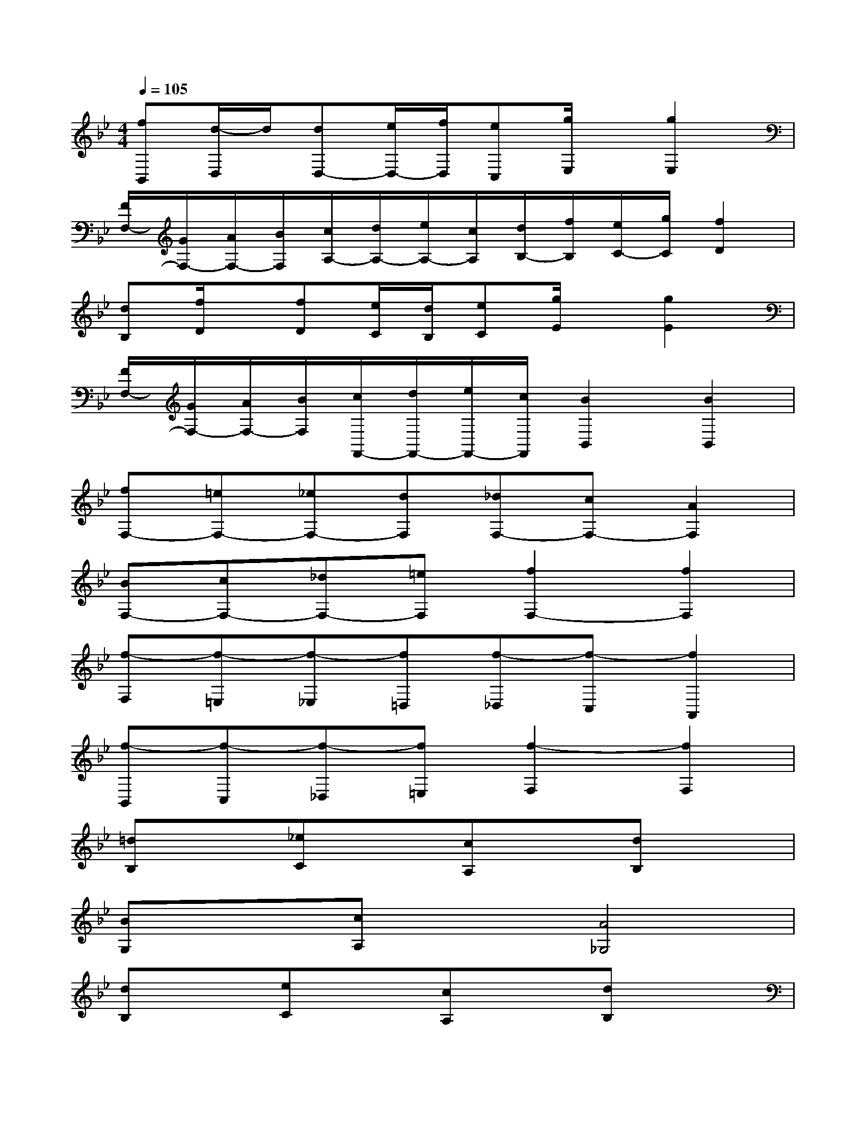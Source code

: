 X:1
T:
M:4/4
L:1/8
Q:1/4=105
K:Bb%2flats
V:1
[fB,,][d/2-D,/2]d/2[dD,-][e/2D,/2-][f/2D,/2][eC,][g/2E,/2]x/2[g2E,2]|
[F/2F,/2-][G/2F,/2-][A/2F,/2-][B/2F,/2][c/2A,/2-][d/2A,/2-][e/2A,/2-][c/2A,/2][d/2B,/2-][f/2B,/2][e/2C/2-][g/2C/2][f2D2]|
[dB,][f/2D/2]x/2[fD][e/2C/2][d/2B,/2][eC][g/2E/2]x/2[g2E2]|
[F/2F,/2-][G/2F,/2-][A/2F,/2-][B/2F,/2][c/2F,,/2-][d/2F,,/2-][e/2F,,/2-][c/2F,,/2][B2B,,2][B2B,,2]|
[fF,-][=eF,-][_eF,-][dF,][_dF,-][cF,-][A2F,2]|
[BF,-][cF,-][_dF,-][=eF,][f2F,2-][f2F,2]|
[f-F,][f-=E,][f-_E,][f=D,][f-_D,][f-C,][f2A,,2]|
[f-B,,][f-C,][f-_D,][f=E,][f2-F,2][f2F,2]|
[=dB,]x[_eC]x[cA,]x[dB,]x|
[BG,]x[cA,]x[A4_G,4]|
[dB,]x[eC]x[cA,]x[dB,]x|
[B=G,]x[AD,]x[G4G,,4]|
[d2B,2][e2C2][c2A,2][d2B,2]|
[B2G,2][c2A,2][A4_G,4]|
[d2B,2][e2C2][c2A,2][d2B,2]|
[B2=G,2][A2D,2][G4G,,4]